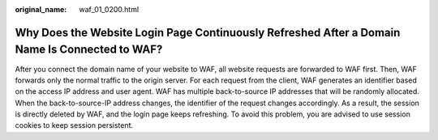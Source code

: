 :original_name: waf_01_0200.html

.. _waf_01_0200:

Why Does the Website Login Page Continuously Refreshed After a Domain Name Is Connected to WAF?
===============================================================================================

After you connect the domain name of your website to WAF, all website requests are forwarded to WAF first. Then, WAF forwards only the normal traffic to the origin server. For each request from the client, WAF generates an identifier based on the access IP address and user agent. WAF has multiple back-to-source IP addresses that will be randomly allocated. When the back-to-source-IP address changes, the identifier of the request changes accordingly. As a result, the session is directly deleted by WAF, and the login page keeps refreshing. To avoid this problem, you are advised to use session cookies to keep session persistent.
